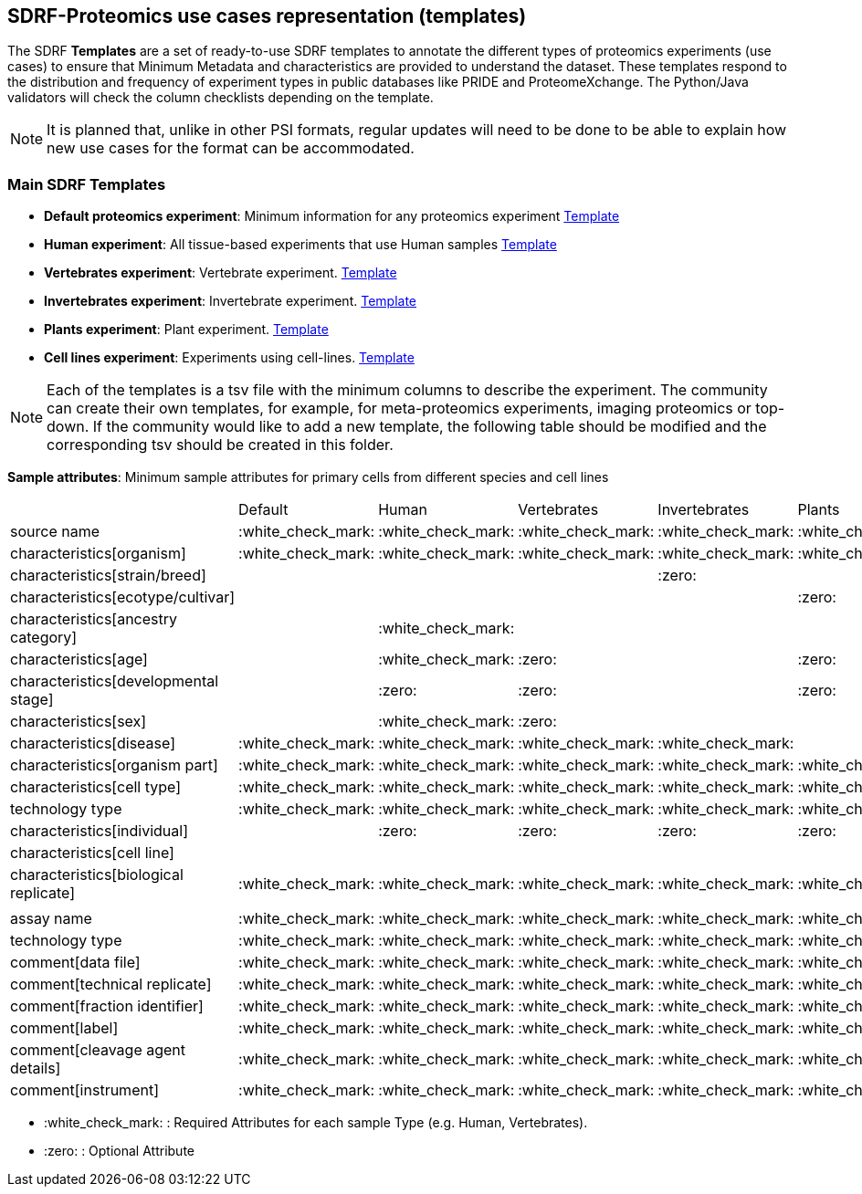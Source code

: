 [[use-cases]]
== SDRF-Proteomics use cases representation (templates)

The SDRF **Templates** are a set of ready-to-use SDRF templates to annotate the different types of proteomics experiments (use cases) to ensure that Minimum Metadata and characteristics are provided to understand the dataset. These templates respond to the distribution and frequency of experiment types in public databases like PRIDE and ProteomeXchange. The Python/Java validators will check the column checklists depending on the template.

NOTE: It is planned that, unlike in other PSI formats, regular updates will need to be done to be able to explain how new use cases for the format can be accommodated.

=== Main SDRF Templates

- **Default proteomics experiment**: Minimum information for any proteomics experiment https://github.com/bigbio/proteomics-sample-metadata/blob/dev/templates/main-templates/sdrf-default.sdrf.tsv[Template]
- **Human experiment**: All tissue-based experiments that use Human samples https://github.com/bigbio/proteomics-sample-metadata/blob/dev/templates/main-templates/sdrf-human.sdrf.tsv[Template]
- **Vertebrates experiment**: Vertebrate experiment. https://github.com/bigbio/proteomics-sample-metadata/blob/dev/templates/main-templates/sdrf-vertebrates.sdrf.tsv[Template]
- **Invertebrates experiment**: Invertebrate experiment. https://github.com/bigbio/proteomics-sample-metadata/blob/dev/templates/main-templates/sdrf-invertebrates.sdrf.tsv[Template]
- **Plants experiment**: Plant experiment. https://github.com/bigbio/proteomics-sample-metadata/blob/dev/templates/main-templates/sdrf-plants.sdrf.tsv[Template]
- **Cell lines experiment**: Experiments using cell-lines. https://github.com/bigbio/proteomics-sample-metadata/blob/dev/templates/main-templates/sdrf-cell-line.sdrf.tsv[Template]

NOTE: Each of the templates is a tsv file with the minimum columns to describe the experiment. The community can create their own templates, for example, for meta-proteomics experiments, imaging proteomics or top-down. If the community would like to add a new template, the following table should be modified and the corresponding tsv should be created in this folder.

*Sample attributes*: Minimum sample attributes for primary cells from different species and cell lines

|===
|                                       | Default            |Human              | Vertebrates       | Invertebrates     | Plants            | Cell lines
|source name                            | :white_check_mark: |:white_check_mark: |:white_check_mark: |:white_check_mark: |:white_check_mark: |:white_check_mark:
|characteristics[organism]              | :white_check_mark: |:white_check_mark: |:white_check_mark: |:white_check_mark: |:white_check_mark: |:white_check_mark:
|characteristics[strain/breed]          |                    |                   |                   |:zero:             |                   |:zero:
|characteristics[ecotype/cultivar]      |                    |                   |                   |                   |:zero:             |
|characteristics[ancestry category]     |                    |:white_check_mark: |                   |                   |                   |
|characteristics[age]                   |                    |:white_check_mark: |:zero:             |                   |:zero:             |
|characteristics[developmental stage]   |                    |:zero:             |:zero:             |                   |:zero:             |
|characteristics[sex]                   |                    |:white_check_mark: |:zero:             |                   |                   |
|characteristics[disease]               | :white_check_mark: |:white_check_mark: |:white_check_mark: |:white_check_mark: |                   |:white_check_mark:
|characteristics[organism part]         | :white_check_mark: |:white_check_mark: |:white_check_mark: |:white_check_mark: |:white_check_mark: |:white_check_mark:
|characteristics[cell type]             | :white_check_mark: |:white_check_mark: |:white_check_mark: |:white_check_mark: |:white_check_mark: |:white_check_mark:
|technology type                        | :white_check_mark: |:white_check_mark: |:white_check_mark: |:white_check_mark: |:white_check_mark: |:white_check_mark:
|characteristics[individual]            |                    |:zero:             |:zero:             |:zero:             |:zero:             |:zero:
|characteristics[cell line]             |                    |                   |                   |                   |                   |:white_check_mark:
|characteristics[biological replicate]  |:white_check_mark:  |:white_check_mark: |:white_check_mark: |:white_check_mark: |:white_check_mark: |:white_check_mark:
|                                       |                    |                   |                   |                   |                   |
|assay name                             | :white_check_mark: |:white_check_mark: |:white_check_mark: |:white_check_mark: |:white_check_mark: |:white_check_mark:
|technology type                        | :white_check_mark: |:white_check_mark: |:white_check_mark: |:white_check_mark: |:white_check_mark: |:white_check_mark:
|comment[data file]                     | :white_check_mark: |:white_check_mark: |:white_check_mark: |:white_check_mark: |:white_check_mark: |:white_check_mark:
|comment[technical replicate]           | :white_check_mark: |:white_check_mark: |:white_check_mark: |:white_check_mark: |:white_check_mark: |:white_check_mark:
|comment[fraction identifier]           | :white_check_mark: |:white_check_mark: |:white_check_mark: |:white_check_mark: |:white_check_mark: |:white_check_mark:
|comment[label]                         | :white_check_mark: |:white_check_mark: |:white_check_mark: |:white_check_mark: |:white_check_mark: |:white_check_mark:
|comment[cleavage agent details]        | :white_check_mark: |:white_check_mark: |:white_check_mark: |:white_check_mark: |:white_check_mark: |:white_check_mark:
|comment[instrument]                    | :white_check_mark: |:white_check_mark: |:white_check_mark: |:white_check_mark: |:white_check_mark: |:white_check_mark:

|===

* :white_check_mark: : Required Attributes for each sample Type (e.g. Human, Vertebrates).
* :zero: : Optional Attribute